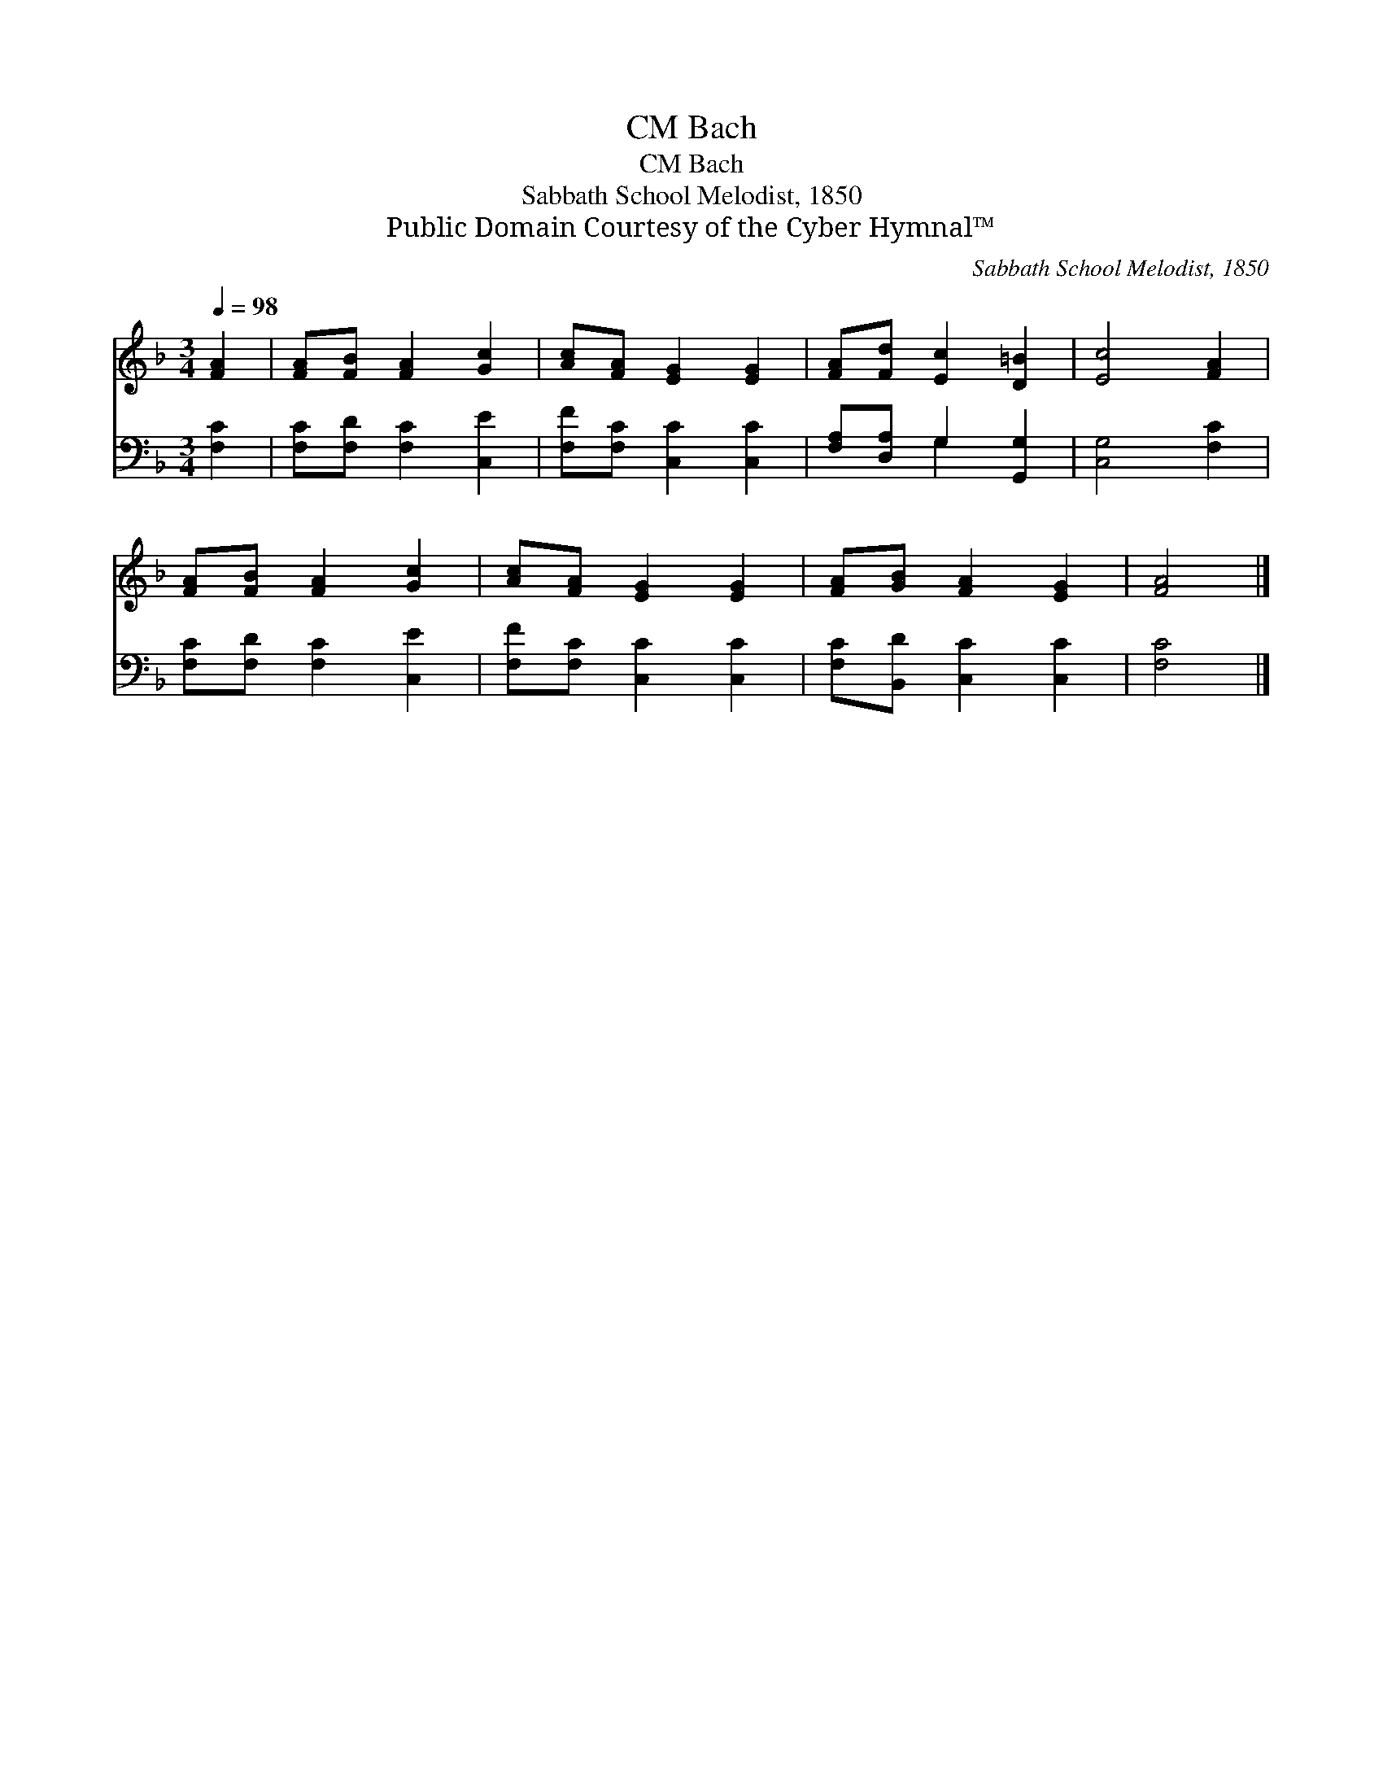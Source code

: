 X:1
T:Bach, CM
T:Bach, CM
T:Sabbath School Melodist, 1850
T:Public Domain Courtesy of the Cyber Hymnal™
C:Sabbath School Melodist, 1850
Z:Public Domain
Z:Courtesy of the Cyber Hymnal™
%%score 1 ( 2 3 )
L:1/8
Q:1/4=98
M:3/4
K:F
V:1 treble 
V:2 bass 
V:3 bass 
V:1
 [FA]2 | [FA][FB] [FA]2 [Gc]2 | [Ac][FA] [EG]2 [EG]2 | [FA][Fd] [Ec]2 [D=B]2 | [Ec]4 [FA]2 | %5
 [FA][FB] [FA]2 [Gc]2 | [Ac][FA] [EG]2 [EG]2 | [FA][GB] [FA]2 [EG]2 | [FA]4 |] %9
V:2
 [F,C]2 | [F,C][F,D] [F,C]2 [C,E]2 | [F,F][F,C] [C,C]2 [C,C]2 | [F,A,][D,A,] G,2 [G,,G,]2 | %4
 [C,G,]4 [F,C]2 | [F,C][F,D] [F,C]2 [C,E]2 | [F,F][F,C] [C,C]2 [C,C]2 | [F,C][B,,D] [C,C]2 [C,C]2 | %8
 [F,C]4 |] %9
V:3
 x2 | x6 | x6 | x2 G,2 x2 | x6 | x6 | x6 | x6 | x4 |] %9

